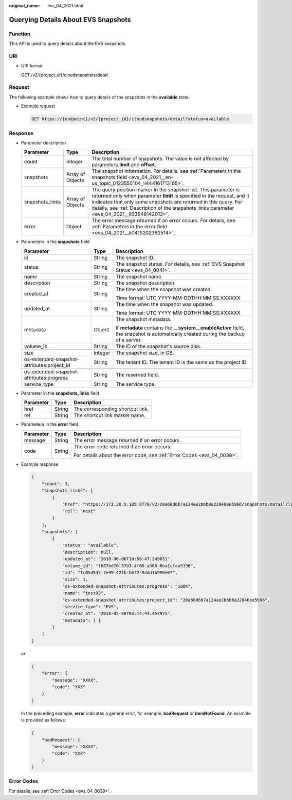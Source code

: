 :original_name: evs_04_2021.html

.. _evs_04_2021:

Querying Details About EVS Snapshots
====================================

Function
--------

This API is used to query details about the EVS snapshots.

URI
---

-  URI format

   GET /v2/{project_id}/cloudsnapshots/detail

Request
-------

The following example shows how to query details of the snapshots in the **available** state.

-  Example request

   .. code-block:: text

      GET https://{endpoint}/v2/{project_id}/cloudsnapshots/detail?status=available

Response
--------

-  Parameter description

   +-----------------+------------------+----------------------------------------------------------------------------------------------------------------------------------------------------------------------------------------------------------------------------------------------------------------------------------------------------------------+
   | Parameter       | Type             | Description                                                                                                                                                                                                                                                                                                    |
   +=================+==================+================================================================================================================================================================================================================================================================================================================+
   | count           | Integer          | The total number of snapshots. The value is not affected by parameters **limit** and **offset**.                                                                                                                                                                                                               |
   +-----------------+------------------+----------------------------------------------------------------------------------------------------------------------------------------------------------------------------------------------------------------------------------------------------------------------------------------------------------------+
   | snapshots       | Array of Objects | The snapshot information. For details, see :ref:`Parameters in the snapshots field <evs_04_2021__en-us_topic_0123550104_li444161713165>`.                                                                                                                                                                      |
   +-----------------+------------------+----------------------------------------------------------------------------------------------------------------------------------------------------------------------------------------------------------------------------------------------------------------------------------------------------------------+
   | snapshots_links | Array of Objects | The query position marker in the snapshot list. This parameter is returned only when parameter **limit** is specified in the request, and it indicates that only some snapshots are returned in this query. For details, see :ref:`Description of the snapshots_links parameter <evs_04_2021__li63848142013>`. |
   +-----------------+------------------+----------------------------------------------------------------------------------------------------------------------------------------------------------------------------------------------------------------------------------------------------------------------------------------------------------------+
   | error           | Object           | The error message returned if an error occurs. For details, see :ref:`Parameters in the error field <evs_04_2021__li0419202382514>`.                                                                                                                                                                           |
   +-----------------+------------------+----------------------------------------------------------------------------------------------------------------------------------------------------------------------------------------------------------------------------------------------------------------------------------------------------------------+

-  .. _evs_04_2021__en-us_topic_0123550104_li444161713165:

   Parameters in the **snapshots** field

   +--------------------------------------------+-----------------------+--------------------------------------------------------------------------------------------------------------------------------------+
   | Parameter                                  | Type                  | Description                                                                                                                          |
   +============================================+=======================+======================================================================================================================================+
   | id                                         | String                | The snapshot ID.                                                                                                                     |
   +--------------------------------------------+-----------------------+--------------------------------------------------------------------------------------------------------------------------------------+
   | status                                     | String                | The snapshot status. For details, see :ref:`EVS Snapshot Status <evs_04_0041>`.                                                      |
   +--------------------------------------------+-----------------------+--------------------------------------------------------------------------------------------------------------------------------------+
   | name                                       | String                | The snapshot name.                                                                                                                   |
   +--------------------------------------------+-----------------------+--------------------------------------------------------------------------------------------------------------------------------------+
   | description                                | String                | The snapshot description.                                                                                                            |
   +--------------------------------------------+-----------------------+--------------------------------------------------------------------------------------------------------------------------------------+
   | created_at                                 | String                | The time when the snapshot was created.                                                                                              |
   |                                            |                       |                                                                                                                                      |
   |                                            |                       | Time format: UTC YYYY-MM-DDTHH:MM:SS.XXXXXX                                                                                          |
   +--------------------------------------------+-----------------------+--------------------------------------------------------------------------------------------------------------------------------------+
   | updated_at                                 | String                | The time when the snapshot was updated.                                                                                              |
   |                                            |                       |                                                                                                                                      |
   |                                            |                       | Time format: UTC YYYY-MM-DDTHH:MM:SS.XXXXXX                                                                                          |
   +--------------------------------------------+-----------------------+--------------------------------------------------------------------------------------------------------------------------------------+
   | metadata                                   | Object                | The snapshot metadata.                                                                                                               |
   |                                            |                       |                                                                                                                                      |
   |                                            |                       | If **metadata** contains the **\__system__enableActive** field, the snapshot is automatically created during the backup of a server. |
   +--------------------------------------------+-----------------------+--------------------------------------------------------------------------------------------------------------------------------------+
   | volume_id                                  | String                | The ID of the snapshot's source disk.                                                                                                |
   +--------------------------------------------+-----------------------+--------------------------------------------------------------------------------------------------------------------------------------+
   | size                                       | Integer               | The snapshot size, in GB.                                                                                                            |
   +--------------------------------------------+-----------------------+--------------------------------------------------------------------------------------------------------------------------------------+
   | os-extended-snapshot-attributes:project_id | String                | The tenant ID. The tenant ID is the same as the project ID.                                                                          |
   +--------------------------------------------+-----------------------+--------------------------------------------------------------------------------------------------------------------------------------+
   | os-extended-snapshot-attributes:progress   | String                | The reserved field.                                                                                                                  |
   +--------------------------------------------+-----------------------+--------------------------------------------------------------------------------------------------------------------------------------+
   | service_type                               | String                | The service type.                                                                                                                    |
   +--------------------------------------------+-----------------------+--------------------------------------------------------------------------------------------------------------------------------------+

-  .. _evs_04_2021__li63848142013:

   Parameter in the **snapshots_links** field

   ========= ====== ================================
   Parameter Type   Description
   ========= ====== ================================
   href      String The corresponding shortcut link.
   rel       String The shortcut link marker name.
   ========= ====== ================================

-  .. _evs_04_2021__li0419202382514:

   Parameters in the **error** field

   +-----------------------+-----------------------+-------------------------------------------------------------------------+
   | Parameter             | Type                  | Description                                                             |
   +=======================+=======================+=========================================================================+
   | message               | String                | The error message returned if an error occurs.                          |
   +-----------------------+-----------------------+-------------------------------------------------------------------------+
   | code                  | String                | The error code returned if an error occurs.                             |
   |                       |                       |                                                                         |
   |                       |                       | For details about the error code, see :ref:`Error Codes <evs_04_0038>`. |
   +-----------------------+-----------------------+-------------------------------------------------------------------------+

-  Example response

   .. code-block::

      {
          "count": 3,
          "snapshots_links": [
              {
                  "href": "https://172.28.9.185:8776/v2/20a68d6b7a124ae2b6b8a22046ee5966/snapshots/detail?limit=1&marker=fc05d5d7-7e99-42fb-b6f2-9ddd1b990e67",
                  "rel": "next"
              }
          ],
          "snapshots": [
              {
                  "status": "available",
                  "description": null,
                  "updated_at": "2018-06-06T10:58:47.349051",
                  "volume_id": "f687bd70-37b3-4f00-a900-0ba1cfaa5196",
                  "id": "fc05d5d7-7e99-42fb-b6f2-9ddd1b990e67",
                  "size": 1,
                  "os-extended-snapshot-attributes:progress": "100%",
                  "name": "test03",
                  "os-extended-snapshot-attributes:project_id": "20a68d6b7a124ae2b6b8a22046ee5966",
                  "service_type": "EVS",
                  "created_at": "2018-05-30T03:14:44.457975",
                  "metadata": { }
              }
          ]
      }

   or

   .. code-block::

      {
          "error": {
              "message": "XXXX",
              "code": "XXX"
          }
      }

   In the preceding example, **error** indicates a general error, for example, **badRequest** or **itemNotFound**. An example is provided as follows:

   .. code-block::

      {
          "badRequest": {
              "message": "XXXX",
              "code": "XXX"
          }
      }

Error Codes
-----------

For details, see :ref:`Error Codes <evs_04_0038>`.
